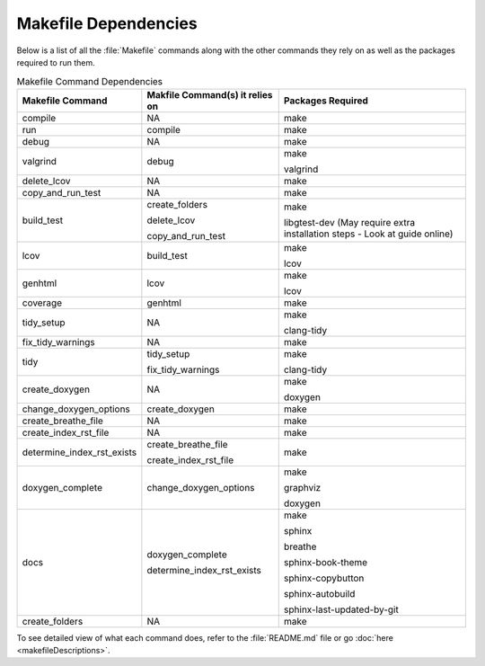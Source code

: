 Makefile Dependencies
=====================
Below is a list of all the :file:`Makefile` commands along with the other commands they rely on as well as the packages required to run them.

.. table:: Makefile Command Dependencies
    :class: [centered_table, evenly_spaced_dependencies]

    +----------------------------+---------------------------------+----------------------------------------------------------------------------+
    | Makefile Command           | Makfile Command(s) it relies on | Packages Required                                                          |
    +============================+=================================+============================================================================+
    | compile                    | NA                              | make                                                                       |
    +----------------------------+---------------------------------+----------------------------------------------------------------------------+
    | run                        | compile                         | make                                                                       |
    +----------------------------+---------------------------------+----------------------------------------------------------------------------+
    | debug                      | NA                              | make                                                                       |
    +----------------------------+---------------------------------+----------------------------------------------------------------------------+
    | valgrind                   | debug                           | make                                                                       |
    |                            |                                 |                                                                            |
    |                            |                                 | valgrind                                                                   |
    +----------------------------+---------------------------------+----------------------------------------------------------------------------+
    | delete_lcov                | NA                              | make                                                                       |
    +----------------------------+---------------------------------+----------------------------------------------------------------------------+
    | copy_and_run_test          | NA                              | make                                                                       |
    +----------------------------+---------------------------------+----------------------------------------------------------------------------+
    | build_test                 | create_folders                  | make                                                                       |
    |                            |                                 |                                                                            |
    |                            | delete_lcov                     | libgtest-dev (May require extra installation steps - Look at guide online) |
    |                            |                                 |                                                                            |
    |                            | copy_and_run_test               |                                                                            |
    +----------------------------+---------------------------------+----------------------------------------------------------------------------+
    | lcov                       | build_test                      | make                                                                       |
    |                            |                                 |                                                                            |
    |                            |                                 | lcov                                                                       |
    +----------------------------+---------------------------------+----------------------------------------------------------------------------+
    | genhtml                    | lcov                            | make                                                                       |
    |                            |                                 |                                                                            |
    |                            |                                 | lcov                                                                       |
    +----------------------------+---------------------------------+----------------------------------------------------------------------------+
    | coverage                   | genhtml                         | make                                                                       |
    +----------------------------+---------------------------------+----------------------------------------------------------------------------+
    | tidy_setup                 | NA                              | make                                                                       |
    |                            |                                 |                                                                            |
    |                            |                                 | clang-tidy                                                                 |
    +----------------------------+---------------------------------+----------------------------------------------------------------------------+
    | fix_tidy_warnings          | NA                              | make                                                                       |
    +----------------------------+---------------------------------+----------------------------------------------------------------------------+
    | tidy                       | tidy_setup                      | make                                                                       |
    |                            |                                 |                                                                            |
    |                            | fix_tidy_warnings               | clang-tidy                                                                 |
    +----------------------------+---------------------------------+----------------------------------------------------------------------------+
    | create_doxygen             | NA                              | make                                                                       |
    |                            |                                 |                                                                            |
    |                            |                                 | doxygen                                                                    |
    +----------------------------+---------------------------------+----------------------------------------------------------------------------+
    | change_doxygen_options     | create_doxygen                  | make                                                                       |
    +----------------------------+---------------------------------+----------------------------------------------------------------------------+
    | create_breathe_file        | NA                              | make                                                                       |
    +----------------------------+---------------------------------+----------------------------------------------------------------------------+
    | create_index_rst_file      | NA                              | make                                                                       |
    +----------------------------+---------------------------------+----------------------------------------------------------------------------+
    | determine_index_rst_exists | create_breathe_file             | make                                                                       |
    |                            |                                 |                                                                            |
    |                            | create_index_rst_file           |                                                                            |
    +----------------------------+---------------------------------+----------------------------------------------------------------------------+
    | doxygen_complete           | change_doxygen_options          | make                                                                       |
    |                            |                                 |                                                                            |
    |                            |                                 | graphviz                                                                   |
    |                            |                                 |                                                                            |
    |                            |                                 | doxygen                                                                    |
    +----------------------------+---------------------------------+----------------------------------------------------------------------------+
    | docs                       | doxygen_complete                | make                                                                       |
    |                            |                                 |                                                                            |
    |                            | determine_index_rst_exists      | sphinx                                                                     |
    |                            |                                 |                                                                            |
    |                            |                                 | breathe                                                                    |
    |                            |                                 |                                                                            |
    |                            |                                 | sphinx-book-theme                                                          |
    |                            |                                 |                                                                            |
    |                            |                                 | sphinx-copybutton                                                          |
    |                            |                                 |                                                                            |
    |                            |                                 | sphinx-autobuild                                                           |
    |                            |                                 |                                                                            |
    |                            |                                 | sphinx-last-updated-by-git                                                 |
    +----------------------------+---------------------------------+----------------------------------------------------------------------------+
    | create_folders             | NA                              | make                                                                       |
    +----------------------------+---------------------------------+----------------------------------------------------------------------------+

.. container::

    To see detailed view of what each command does, refer to the :file:`README.md` file or go :doc:`here <makefileDescriptions>`.